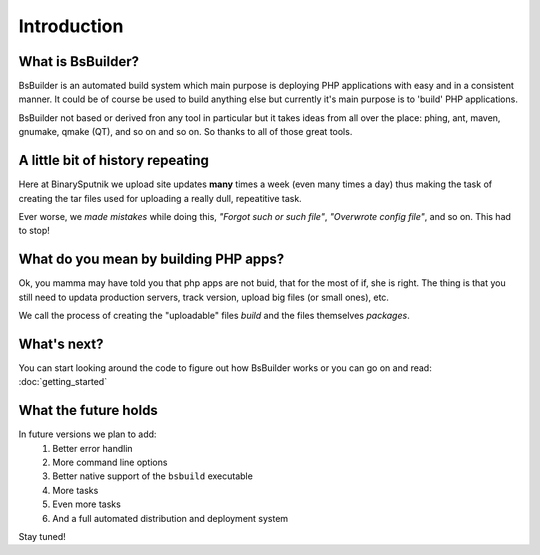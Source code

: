 Introduction
=====================================

What is BsBuilder?
-------------------------------------------------

BsBuilder is an automated build system which main purpose is deploying PHP applications
with easy and in a consistent manner. It could be of course be used to build anything else
but currently it's main purpose is to 'build' PHP applications.

BsBuilder not based or derived fron any tool in particular but it takes ideas from all over the
place: phing, ant, maven, gnumake, qmake (QT), and so on and so on. So thanks to all of those
great tools.


A little bit of history repeating
-------------------------------------------------

Here at BinarySputnik we upload site updates **many** times a week (even many times a day) thus making
the task of creating the tar files used for uploading a really dull, repeatitive task.

Ever worse, we *made mistakes* while doing this, *"Forgot such or such file"*, *"Overwrote config file"*, and so on.
This had to stop!


What do you mean by building PHP apps?
-------------------------------------------------

Ok, you mamma may have told you that php apps are not buid, that for the most of if, she is right.
The thing is that you still need to updata production servers, track version, upload big files (or
small ones), etc. 

We call the process of creating the "uploadable" files *build* and the files themselves
*packages*.


What's next?
-------------------------------------------------

You can start looking around the code to figure out how BsBuilder works or you can go on and read: :doc:`getting_started`

What the future holds
-------------------------------------------------

In future versions we plan to add:
   #. Better error handlin
   #. More command line options
   #. Better native support of the ``bsbuild`` executable
   #. More tasks
   #. Even more tasks
   #. And a full automated distribution and deployment system

Stay tuned!